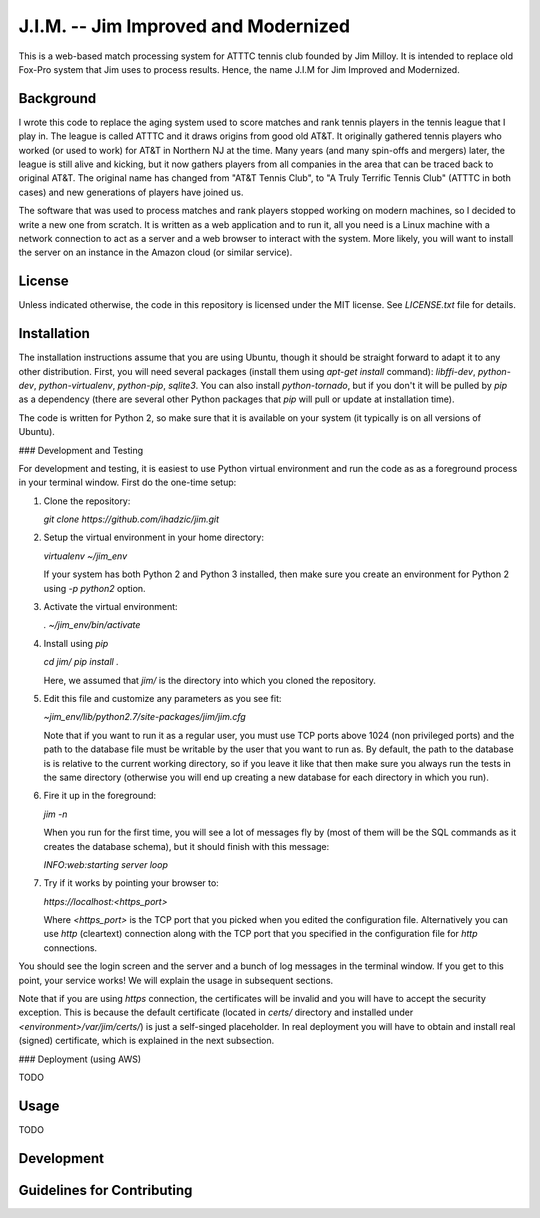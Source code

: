 J.I.M. -- Jim Improved and Modernized
=====================================

This is a web-based match processing system for ATTTC tennis club
founded by Jim Milloy. It is intended to replace old Fox-Pro
system that Jim uses to process results. Hence, the name
J.I.M for Jim Improved and Modernized.

Background
----------

I wrote this code to replace the aging system used to score
matches and rank tennis players in the tennis league that
I play in. The league is called ATTTC and it draws origins from
good old AT&T. It originally gathered tennis players who worked
(or used to work) for AT&T in Northern NJ at the time.
Many years (and many spin-offs and mergers) later, the league is still
alive and kicking, but it now gathers players from all companies in the
area that can be traced back to original AT&T. The original name has
changed from "AT&T Tennis Club", to "A Truly Terrific Tennis Club"
(ATTTC in both cases) and new generations of players have joined us.

The software that was used to process matches and rank players stopped
working on modern machines, so I decided to write a new one from scratch.
It is written as a web application and to run it, all you need is a Linux
machine with a network connection to act as a server and a web browser
to interact with the system. More likely, you will want to install
the server on an instance in the Amazon cloud (or similar service).

License
-------

Unless indicated otherwise, the code in this repository is licensed
under the MIT license. See `LICENSE.txt` file for details.

Installation
------------

The installation instructions assume that you are using Ubuntu, though
it should be straight forward to adapt it to any other distribution.
First, you will need several packages (install them using `apt-get install`
command): `libffi-dev`, `python-dev`, `python-virtualenv`, `python-pip`,
`sqlite3`. You can also install `python-tornado`, but if you don't it
will be pulled by `pip` as a dependency (there are several other Python
packages that `pip` will pull or update at installation time).

The code is written for Python 2, so make sure that it is available on your
system (it typically is on all versions of Ubuntu).

### Development and Testing

For development and testing, it is easiest to use Python virtual environment and
run the code as as a foreground process in your terminal window. First do the one-time
setup:

1. Clone the repository:

   `git clone https://github.com/ihadzic/jim.git`

2. Setup the virtual environment in your home directory:

   `virtualenv ~/jim_env`

   If your system has both Python 2 and Python 3 installed, then make sure you create an environment
   for Python 2 using `-p python2` option.

3. Activate the virtual environment:

   `. ~/jim_env/bin/activate`

4. Install using `pip`

   `cd jim/`
   `pip install .`

   Here, we assumed that `jim/` is the directory into which you cloned the repository.

5. Edit this file and customize any parameters as you see fit:

   `~jim_env/lib/python2.7/site-packages/jim/jim.cfg`

   Note that if you want to run it as a regular user, you must use TCP ports above
   1024 (non privileged ports) and the path to the database file must be writable
   by the user that you want to run as. By default, the path to the database is
   is relative to the current working directory, so if you leave it like that
   then make sure you always run the tests in the same directory (otherwise you
   will end up creating a new database for each directory in which you run).

6. Fire it up in the foreground:

   `jim -n`

   When you run for the first time, you will see a lot of messages fly by (most
   of them will be the SQL commands as it creates the database schema), but it should
   finish with this message:

   `INFO:web:starting server loop`

7. Try if it works by pointing your browser to:

   `https://localhost:<https_port>`

   Where `<https_port>` is the TCP port that you picked when you edited the configuration file.
   Alternatively you can use `http` (cleartext) connection along with the TCP port that you
   specified in the configuration file for `http` connections.

You should see the login screen and the server and a bunch of log messages in the terminal
window. If you get to this point, your service works! We will explain the usage in subsequent
sections.

Note that if you are using `https` connection, the certificates will be invalid and you
will have to accept the security exception. This is because the default certificate
(located in `certs/` directory and installed under `<environment>/var/jim/certs/`) is
just a self-singed placeholder. In real deployment you will have to obtain and install
real (signed) certificate, which is explained in the next subsection.

### Deployment (using AWS)

TODO


Usage
-----

TODO

Development
-----------

Guidelines for Contributing
---------------------------
